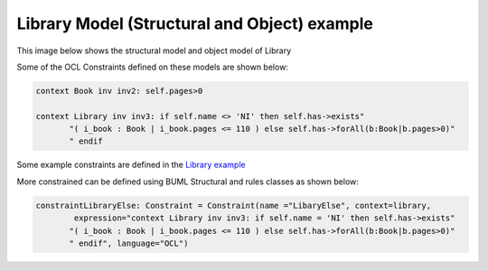 Library Model (Structural and Object) example
====================

This image below shows the structural model and object model of Library

.. image:: ../img/library_object.png
  :width: 700
  :alt: Library models (Structural and Object)
  :align: center

Some of the OCL Constraints defined on these models are shown below:

.. code-block:: python

    context Book inv inv2: self.pages>0

    context Library inv inv3: if self.name <> 'NI' then self.has->exists"
           "( i_book : Book | i_book.pages <= 110 ) else self.has->forAll(b:Book|b.pages>0)"
           " endif

Some example constraints are defined in the `Library  example <https://github.com/BESSER-PEARL/BOCL-Interpreter/blob/5db7fd0e1f0f4e98569164fbd4d815baf5e45d17/models/library_object.py#L45-L80/>`_


More constrained can be defined using BUML Structural and rules classes as shown below:

.. code-block:: python

    constraintLibraryElse: Constraint = Constraint(name ="LibaryElse", context=library,
            expression="context Library inv inv3: if self.name = 'NI' then self.has->exists"
           "( i_book : Book | i_book.pages <= 110 ) else self.has->forAll(b:Book|b.pages>0)"
           " endif", language="OCL")
